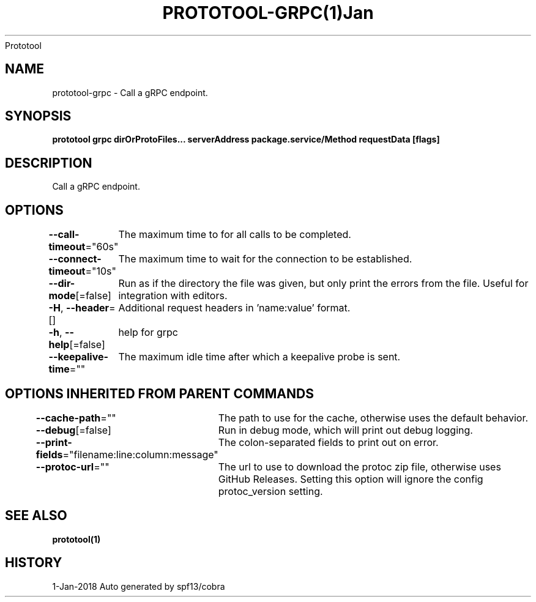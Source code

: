 .nh
.TH PROTOTOOL\-GRPC(1)Jan 2018
Prototool

.SH NAME
.PP
prototool\-grpc \- Call a gRPC endpoint.


.SH SYNOPSIS
.PP
\fBprototool grpc dirOrProtoFiles... serverAddress package.service/Method requestData [flags]\fP


.SH DESCRIPTION
.PP
Call a gRPC endpoint.


.SH OPTIONS
.PP
\fB\-\-call\-timeout\fP="60s"
	The maximum time to for all calls to be completed.

.PP
\fB\-\-connect\-timeout\fP="10s"
	The maximum time to wait for the connection to be established.

.PP
\fB\-\-dir\-mode\fP[=false]
	Run as if the directory the file was given, but only print the errors from the file. Useful for integration with editors.

.PP
\fB\-H\fP, \fB\-\-header\fP=[]
	Additional request headers in 'name:value' format.

.PP
\fB\-h\fP, \fB\-\-help\fP[=false]
	help for grpc

.PP
\fB\-\-keepalive\-time\fP=""
	The maximum idle time after which a keepalive probe is sent.


.SH OPTIONS INHERITED FROM PARENT COMMANDS
.PP
\fB\-\-cache\-path\fP=""
	The path to use for the cache, otherwise uses the default behavior.

.PP
\fB\-\-debug\fP[=false]
	Run in debug mode, which will print out debug logging.

.PP
\fB\-\-print\-fields\fP="filename:line:column:message"
	The colon\-separated fields to print out on error.

.PP
\fB\-\-protoc\-url\fP=""
	The url to use to download the protoc zip file, otherwise uses GitHub Releases. Setting this option will ignore the config protoc\_version setting.


.SH SEE ALSO
.PP
\fBprototool(1)\fP


.SH HISTORY
.PP
1\-Jan\-2018 Auto generated by spf13/cobra
